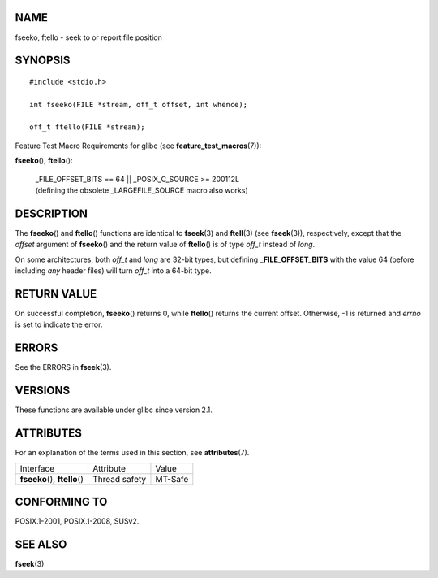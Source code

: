 NAME
====

fseeko, ftello - seek to or report file position

SYNOPSIS
========

::

   #include <stdio.h>

   int fseeko(FILE *stream, off_t offset, int whence);

   off_t ftello(FILE *stream);

Feature Test Macro Requirements for glibc (see
**feature_test_macros**\ (7)):

| **fseeko**\ (), **ftello**\ ():

   | \_FILE_OFFSET_BITS == 64 \|\| \_POSIX_C_SOURCE >= 200112L
   | (defining the obsolete \_LARGEFILE_SOURCE macro also works)

DESCRIPTION
===========

The **fseeko**\ () and **ftello**\ () functions are identical to
**fseek**\ (3) and **ftell**\ (3) (see **fseek**\ (3)), respectively,
except that the *offset* argument of **fseeko**\ () and the return value
of **ftello**\ () is of type *off_t* instead of *long*.

On some architectures, both *off_t* and *long* are 32-bit types, but
defining **\_FILE_OFFSET_BITS** with the value 64 (before including
*any* header files) will turn *off_t* into a 64-bit type.

RETURN VALUE
============

On successful completion, **fseeko**\ () returns 0, while **ftello**\ ()
returns the current offset. Otherwise, -1 is returned and *errno* is set
to indicate the error.

ERRORS
======

See the ERRORS in **fseek**\ (3).

VERSIONS
========

These functions are available under glibc since version 2.1.

ATTRIBUTES
==========

For an explanation of the terms used in this section, see
**attributes**\ (7).

============================== ============= =======
Interface                      Attribute     Value
**fseeko**\ (), **ftello**\ () Thread safety MT-Safe
============================== ============= =======

CONFORMING TO
=============

POSIX.1-2001, POSIX.1-2008, SUSv2.

SEE ALSO
========

**fseek**\ (3)
